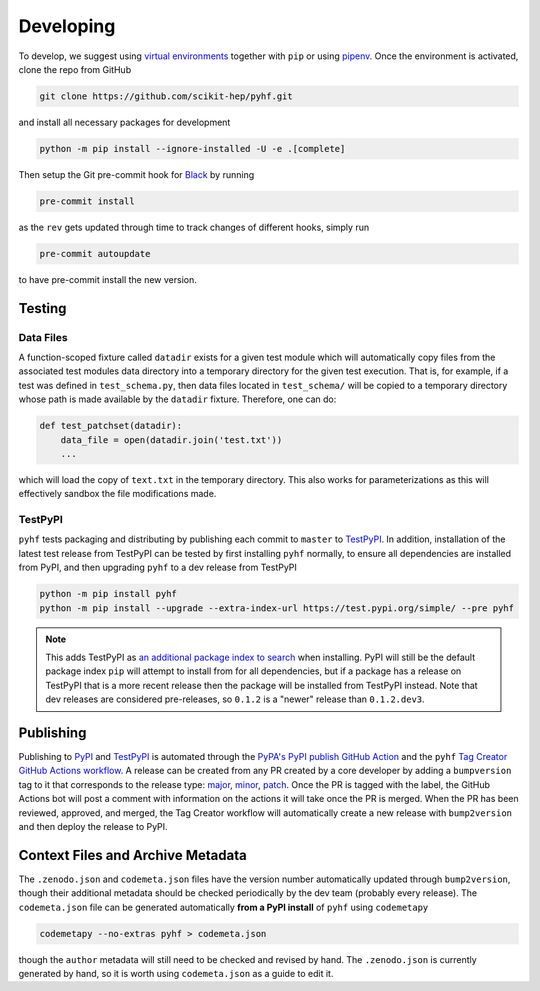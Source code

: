 Developing
==========

To develop, we suggest using `virtual environments <https://packaging.python.org/tutorials/installing-packages/#creating-virtual-environments>`__ together with ``pip`` or using `pipenv <https://pipenv.readthedocs.io/en/latest/>`__. Once the environment is activated, clone the repo from GitHub

.. code-block:: console

    git clone https://github.com/scikit-hep/pyhf.git

and install all necessary packages for development

.. code-block:: console

    python -m pip install --ignore-installed -U -e .[complete]

Then setup the Git pre-commit hook for `Black <https://github.com/psf/black>`__  by running

.. code-block:: console

    pre-commit install

as the ``rev`` gets updated through time to track changes of different hooks,
simply run

.. code-block:: console

    pre-commit autoupdate

to have pre-commit install the new version.

Testing
-------

Data Files
~~~~~~~~~~

A function-scoped fixture called ``datadir`` exists for a given test module
which will automatically copy files from the associated test modules data
directory into a temporary directory for the given test execution. That is, for
example, if a test was defined in ``test_schema.py``, then data files located
in ``test_schema/`` will be copied to a temporary directory whose path is made
available by the ``datadir`` fixture. Therefore, one can do:

.. code-block:: python

    def test_patchset(datadir):
        data_file = open(datadir.join('test.txt'))
        ...

which will load the copy of ``text.txt`` in the temporary directory. This also
works for parameterizations as this will effectively sandbox the file
modifications made.

TestPyPI
~~~~~~~~

``pyhf`` tests packaging and distributing by publishing each commit to
``master`` to `TestPyPI <https://test.pypi.org/project/pyhf/>`__.
In addition, installation of the latest test release from TestPyPI can be tested
by first installing ``pyhf`` normally, to ensure all dependencies are installed
from PyPI, and then upgrading ``pyhf`` to a dev release from TestPyPI

.. code-block:: bash

  python -m pip install pyhf
  python -m pip install --upgrade --extra-index-url https://test.pypi.org/simple/ --pre pyhf

.. note::

  This adds TestPyPI as `an additional package index to search <https://pip.pypa.io/en/stable/reference/pip_install/#cmdoption-extra-index-url>`__
  when installing.
  PyPI will still be the default package index ``pip`` will attempt to install
  from for all dependencies, but if a package has a release on TestPyPI that
  is a more recent release then the package will be installed from TestPyPI instead.
  Note that dev releases are considered pre-releases, so ``0.1.2`` is a "newer"
  release than ``0.1.2.dev3``.

Publishing
----------

Publishing to `PyPI <https://pypi.org/project/pyhf/>`__ and `TestPyPI <https://test.pypi.org/project/pyhf/>`__
is automated through the `PyPA's PyPI publish GitHub Action <https://github.com/pypa/gh-action-pypi-publish>`__
and the ``pyhf`` `Tag Creator GitHub Actions workflow <https://github.com/scikit-hep/pyhf/blob/master/.github/workflows/tag.yml>`__.
A release can be created from any PR created by a core developer by adding a
``bumpversion`` tag to it that corresponds to the release type:
`major <https://github.com/scikit-hep/pyhf/labels/bumpversion%2Fmajor>`__,
`minor <https://github.com/scikit-hep/pyhf/labels/bumpversion%2Fminor>`__,
`patch <https://github.com/scikit-hep/pyhf/labels/bumpversion%2Fpatch>`__.
Once the PR is tagged with the label, the GitHub Actions bot will post a comment
with information on the actions it will take once the PR is merged. When the PR
has been reviewed, approved, and merged, the Tag Creator workflow will automatically
create a new release with ``bump2version`` and then deploy the release to PyPI.

Context Files and Archive Metadata
----------------------------------

The ``.zenodo.json`` and ``codemeta.json`` files have the version number
automatically updated through ``bump2version``, though their additional metadata
should be checked periodically by the dev team (probably every release).
The ``codemeta.json`` file can be generated automatically **from a PyPI install**
of ``pyhf`` using ``codemetapy``

.. code-block:: bash

  codemetapy --no-extras pyhf > codemeta.json

though the ``author`` metadata will still need to be checked and revised by hand.
The ``.zenodo.json`` is currently generated by hand, so it is worth using
``codemeta.json`` as a guide to edit it.
